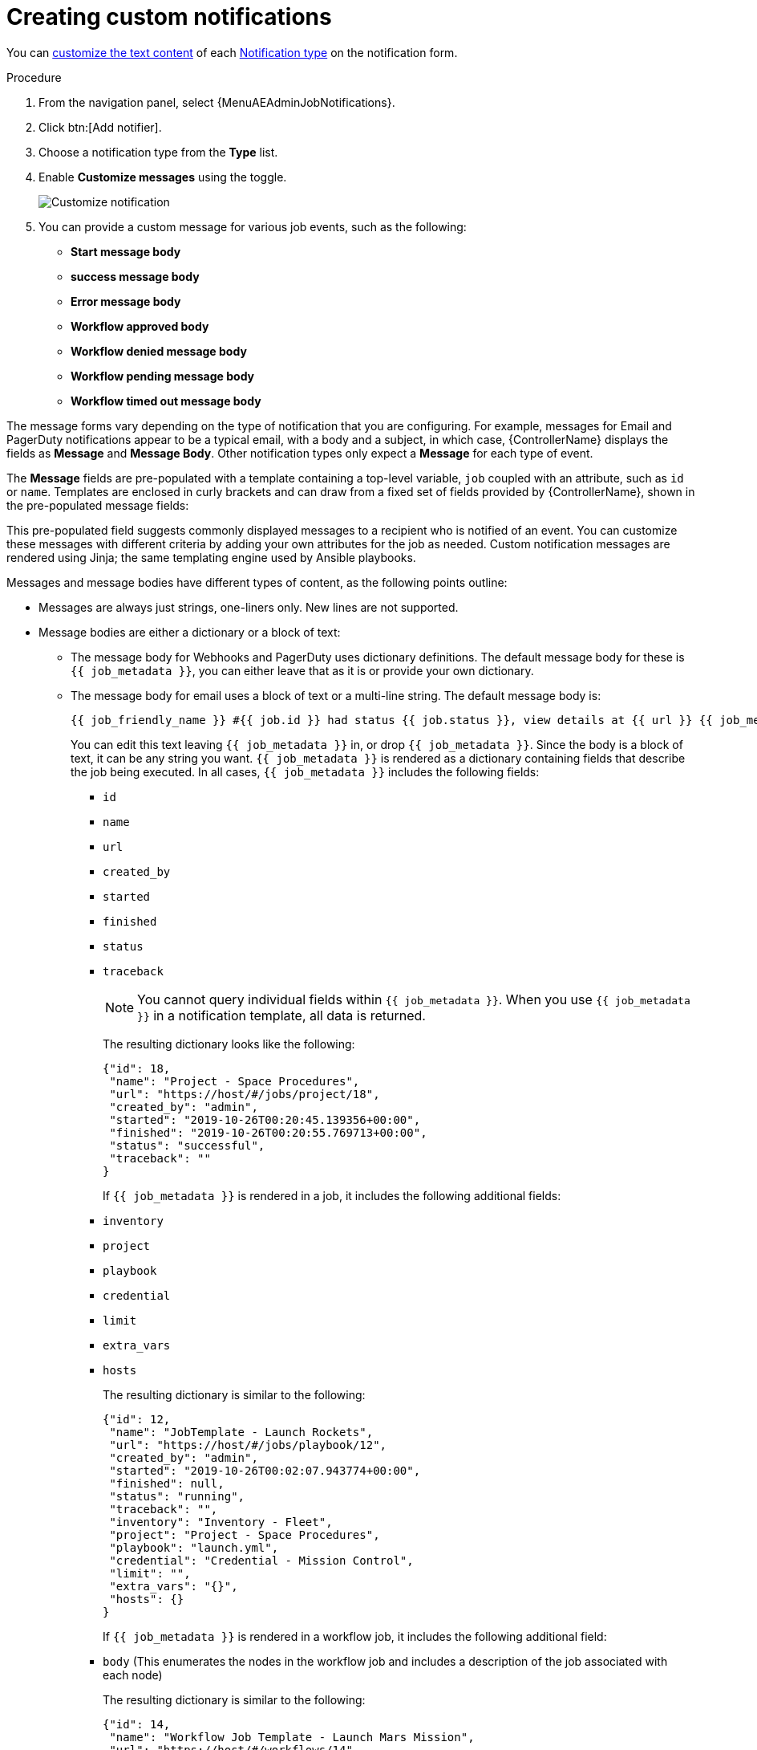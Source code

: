 [id="controller-create-custom-notifications"]

= Creating custom notifications

You can xref:controller-attributes-custom-notifications[customize the text content] of each xref:controller-notification-types[Notification type] on the notification form.

.Procedure

. From the navigation panel, select {MenuAEAdminJobNotifications}.
. Click btn:[Add notifier].
. Choose a notification type from the *Type* list.
. Enable *Customize messages* using the toggle.
+
image::ug-notification-template-customize.png[Customize notification]
+
. You can provide a custom message for various job events, such as the following:

* *Start message body*
* *success message body*
* *Error message body*
* *Workflow approved body*
* *Workflow denied message body*
* *Workflow pending message body*
* *Workflow timed out message body*

The message forms vary depending on the type of notification that you are configuring. 
For example, messages for Email and PagerDuty notifications appear to be a typical email, with a body and a subject, in which case, {ControllerName} displays the fields as *Message* and *Message Body*. 
Other notification types only expect a *Message* for each type of event.

The *Message* fields are pre-populated with a template containing a top-level variable, `job` coupled with an attribute, such as `id` or `name`. 
Templates are enclosed in curly brackets and can draw from a fixed set of fields provided by {ControllerName}, shown in the pre-populated message fields:

//image::ug-notification-template-customize-simple-syntax.png[Customize notification syntax]

This pre-populated field suggests commonly displayed messages to a recipient who is notified of an event. 
You can customize these messages with different criteria by adding your own attributes for the job as needed. 
Custom notification messages are rendered using Jinja; the same templating engine used by Ansible playbooks.

Messages and message bodies have different types of content, as the following points outline:

* Messages are always just strings, one-liners only. 
New lines are not supported.
* Message bodies are either a dictionary or a block of text:
** The message body for Webhooks and PagerDuty uses dictionary definitions. 
The default message body for these is `{{ job_metadata }}`, you can either leave that as it is or provide your own dictionary.
** The message body for email uses a block of text or a multi-line string. The default message body is:
+
[literal, options="nowrap" subs="+attributes"]
----
{{ job_friendly_name }} #{{ job.id }} had status {{ job.status }}, view details at {{ url }} {{ job_metadata }}
----
+
You can edit this text leaving `{{ job_metadata }}` in, or drop `{{ job_metadata }}`. 
Since the body is a block of text, it can be any string you want.
`{{ job_metadata }}` is rendered as a dictionary containing fields that describe the job being executed. 
In all cases, `{{ job_metadata }}` includes the following fields:

*** `id`
*** `name`
*** `url`
*** `created_by`
*** `started`
*** `finished`
*** `status`
*** `traceback`
+
[NOTE]
====
You cannot query individual fields within `{{ job_metadata }}`. 
When you use `{{ job_metadata }}` in a notification template, all data is returned.
====
+
The resulting dictionary looks like the following:
+
[literal, options="nowrap" subs="+attributes"]
----
{"id": 18,
 "name": "Project - Space Procedures",
 "url": "https://host/#/jobs/project/18",
 "created_by": "admin",
 "started": "2019-10-26T00:20:45.139356+00:00",
 "finished": "2019-10-26T00:20:55.769713+00:00",
 "status": "successful",
 "traceback": ""
}
----
+
If `{{ job_metadata }}` is rendered in a job, it includes the following additional fields:
+
*** `inventory`
*** `project`
*** `playbook`
*** `credential`
*** `limit`
*** `extra_vars`
*** `hosts`
+
The resulting dictionary is similar to the following:
+
[literal, options="nowrap" subs="+attributes"]
----
{"id": 12,
 "name": "JobTemplate - Launch Rockets",
 "url": "https://host/#/jobs/playbook/12",
 "created_by": "admin",
 "started": "2019-10-26T00:02:07.943774+00:00",
 "finished": null,
 "status": "running",
 "traceback": "",
 "inventory": "Inventory - Fleet",
 "project": "Project - Space Procedures",
 "playbook": "launch.yml",
 "credential": "Credential - Mission Control",
 "limit": "",
 "extra_vars": "{}",
 "hosts": {}
}
----
+
If `{{ job_metadata }}` is rendered in a workflow job, it includes the following additional field:
+
*** `body` (This enumerates the nodes in the workflow job and includes a description of the job associated with each node)
+
The resulting dictionary is similar to the following:
+
[literal, options="nowrap" subs="+attributes"]
----
{"id": 14,
 "name": "Workflow Job Template - Launch Mars Mission",
 "url": "https://host/#/workflows/14",
 "created_by": "admin",
 "started": "2019-10-26T00:11:04.554468+00:00",
 "finished": "2019-10-26T00:11:24.249899+00:00",
 "status": "successful",
 "traceback": "",
 "body": "Workflow job summary:

         node #1 spawns job #15, \"Assemble Fleet JT\", which finished with status successful.
         node #2 spawns job #16, \"Mission Start approval node\", which finished with status successful.\n
         node #3 spawns job #17, \"Deploy Fleet\", which finished with status successful."
}
----

If you create a notification template that uses invalid syntax or references unusable fields, an error message displays indicating the nature of the error. 
If you delete a notification's custom message, the default message is shown in its place.

[IMPORTANT]
====
If you save the notifications template without editing the custom message (or edit and revert back to the default values), the *Details* screen assumes the defaults and does not display the custom message tables. If you edit and save any of the values, the entire table displays in the *Details* screen.
====

.Additional resources

* For more information, see link:https://docs.ansible.com/ansible/latest/user_guide/playbooks_variables.html#using-variables-with-jinja2[Using variables with Jinja2] in the Ansible documentation.
* {ControllerNameStart} requires valid syntax to retrieve the correct data to display the messages. 

For a list of supported attributes and the proper syntax construction, see the xref:controller-attributes-custom-notifications[Supported Attributes for Custom Notifications] section.
